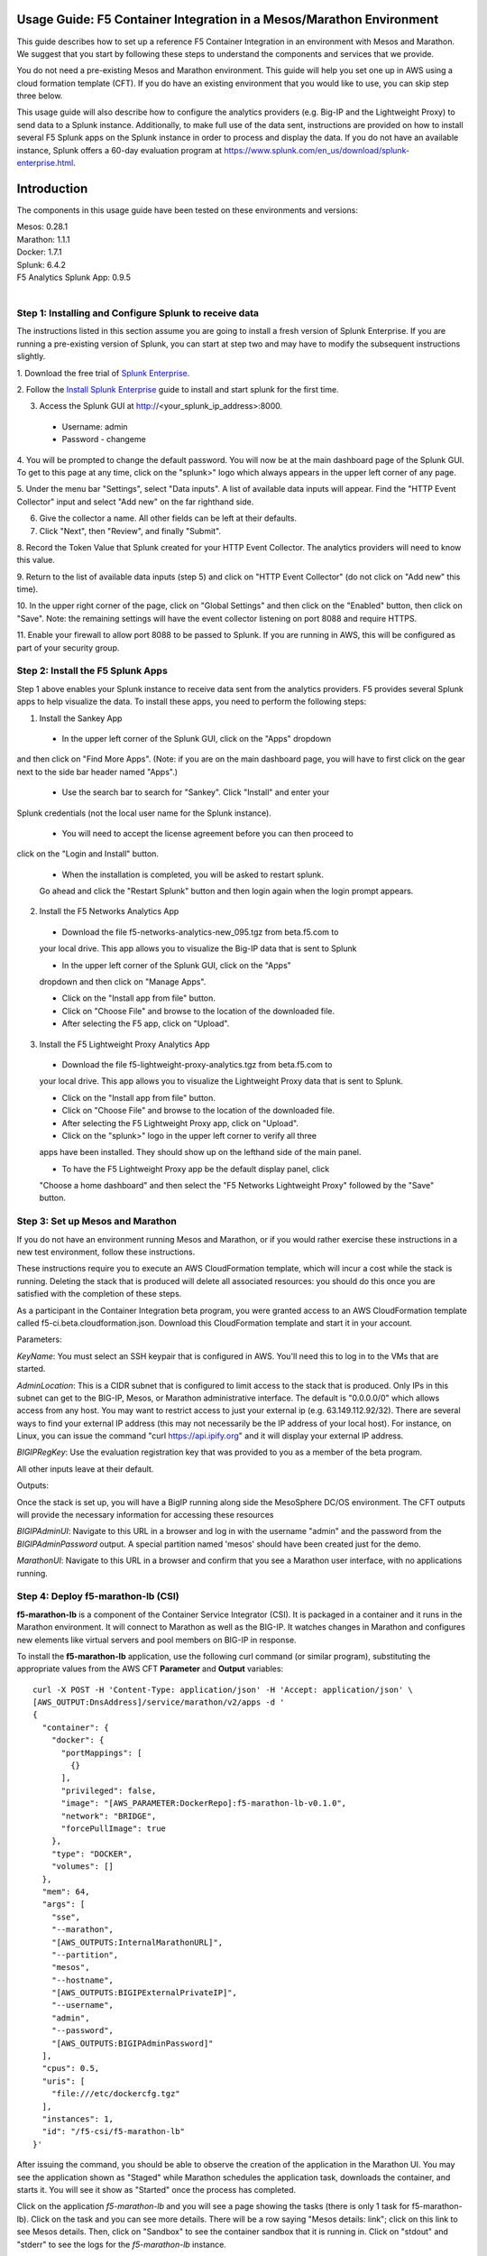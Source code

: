 Usage Guide: F5 Container Integration in a Mesos/Marathon Environment
=====================================================================

This guide describes how to set up a reference F5 Container Integration in an
environment with Mesos and Marathon. We suggest that you start by following
these steps to understand the components and services that we provide.

You do not need a pre-existing Mesos and Marathon environment. This guide
will help you set one up in AWS using a cloud formation template (CFT). If you
do have an existing environment that you would like to use, you can skip step
three below.

This usage guide will also describe how to configure the analytics providers
(e.g. Big-IP and the Lightweight Proxy) to send data to a Splunk instance.
Additionally, to make full use of the data sent, instructions are provided on
how to install several F5 Splunk apps on the Splunk instance in order to
process and display the data.   If you do not have an available instance,
Splunk offers a 60-day evaluation program at
https://www.splunk.com/en_us/download/splunk-enterprise.html.


Introduction
============

The components in this usage guide have been tested on these environments and
versions:

| Mesos: 0.28.1
| Marathon: 1.1.1
| Docker: 1.7.1
| Splunk: 6.4.2
| F5 Analytics Splunk App: 0.9.5
|

Step 1: Installing and Configure Splunk to receive data
-------------------------------------------------------

The instructions listed in this section assume you are going to install a fresh
version of Splunk Enterprise.  If you are running a pre-existing version
of Splunk, you can start at step two and may have to modify the subsequent
instructions slightly.

1. Download the free trial of `Splunk Enterprise
<https://www.splunk.com/en_us/download/splunk-enterprise.html>`_.

2. Follow the `Install Splunk Enterprise
<http://docs.splunk.com/Documentation/Splunk/6.4.2/SearchTutorial/InstallSplunk>`_
guide to install and start splunk for the first time.

3. Access the Splunk GUI at http://<your_splunk_ip_address>:8000.

 * Username: admin
 * Password - changeme

4. You will be prompted to change the default password.  You will now be at
the main dashboard page of the Splunk GUI.  To get to this page at any time,
click on the "splunk>" logo which always appears in the upper left corner of
any page.

5. Under the menu bar "Settings", select "Data inputs".  A list of available
data inputs will appear. Find the "HTTP Event Collector" input and select "Add
new" on the far righthand side.

6. Give the collector a name.  All other fields can be left at their defaults.

7. Click "Next", then "Review", and finally "Submit".

8. Record the Token Value that Splunk created for your HTTP Event Collector.
The analytics providers will need to know this value.

9. Return to the list of available data inputs (step 5)  and click on "HTTP
Event Collector" (do not click on "Add new" this time).

10. In the upper right corner of the page, click on "Global Settings" and
then click on the "Enabled" button, then click on "Save".  Note: the
remaining settings will have the event collector listening on port 8088 and
require HTTPS.

11. Enable your firewall to allow port 8088 to be passed to Splunk.  If you are
running in AWS, this will be configured as part of your security group.

Step 2: Install the F5 Splunk Apps
----------------------------------

Step 1 above enables your Splunk instance to receive data sent from the
analytics providers.  F5 provides several Splunk apps to help visualize the
data.  To install these apps, you need to perform the following steps:

1. Install the Sankey App

 * In the upper left corner of the Splunk GUI, click on the "Apps" dropdown
and then click on "Find More Apps". (Note: if you are on the main dashboard
page, you will have to first click on the gear next to the side bar header
named "Apps".)

 * Use the search bar to search for "Sankey". Click "Install" and enter your
Splunk credentials (not the local user name for the Splunk instance).

 * You will need to accept the license agreement before you can then proceed to
click on the "Login and Install" button.

 * When the installation is completed, you will be asked to restart splunk.
 Go ahead and click the "Restart Splunk" button and then login again when the
 login prompt appears.

2. Install the F5 Networks Analytics App

 * Download the file f5-networks-analytics-new_095.tgz from beta.f5.com to
 your local drive. This app allows you to visualize the Big-IP data that is
 sent to Splunk

 * In the upper left corner of the Splunk GUI, click on the "Apps"
 dropdown and then click on "Manage Apps".

 * Click on the "Install app from file" button.

 * Click on "Choose File" and browse to the location of the downloaded file.

 * After selecting the F5 app, click on "Upload".

3. Install the F5 Lightweight Proxy Analytics App

 * Download the file f5-lightweight-proxy-analytics.tgz from beta.f5.com to
 your local drive. This app allows you to visualize the Lightweight Proxy
 data that is sent to Splunk.

 * Click on the "Install app from file" button.

 * Click on "Choose File" and browse to the location of the downloaded file.

 * After selecting the F5 Lightweight Proxy app, click on "Upload".

 * Click on the "splunk>" logo in the upper left corner to verify all three
 apps have been installed.  They should show up on the lefthand side of the
 main panel.

 * To have the F5 Lightweight Proxy app be the default display panel, click
 "Choose a home dashboard" and then select the "F5 Networks Lightweight
 Proxy" followed by the "Save" button.

Step 3: Set up Mesos and Marathon
---------------------------------

If you do not have an environment running Mesos and Marathon, or if you would
rather exercise these instructions in a new test environment, follow these
instructions.

These instructions require you to execute an AWS CloudFormation template, which
will incur a cost while the stack is running. Deleting the stack that is
produced will delete all associated resources: you should do this once you are
satisfied with the completion of these steps.

As a participant in the Container Integration beta program, you were granted
access to an AWS CloudFormation template called f5-ci.beta.cloudformation.json.
Download this CloudFormation template and start it in your account.

Parameters:

*KeyName*: You must select an SSH keypair that is configured in AWS. You'll
need this to log in to the VMs that are started.

*AdminLocation*: This is a CIDR subnet that is configured to limit access to
the stack that is produced. Only IPs in this subnet can get to the BIG-IP,
Mesos, or Marathon administrative interface. The default is "0.0.0.0/0" which
allows access from any host. You may want to restrict access to just your
external ip (e.g. 63.149.112.92/32).  There are several ways to find your
external IP address (this may not necessarily be the IP address of your
local host).  For instance, on Linux, you can issue the command "curl
https://api.ipify.org" and it will display your external IP address.

*BIGIPRegKey*: Use the evaluation registration key that was provided to you
as a member of the beta program.

All other inputs leave at their default.

Outputs:

Once the stack is set up, you will have a BigIP running along side the
MesoSphere DC/OS environment.  The CFT outputs will provide the necessary
information for accessing these resources

*BIGIPAdminUI*: Navigate to this URL in a browser and log in with the username
"admin" and the password from the *BIGIPAdminPassword* output. A special
partition named 'mesos' should have been created just for the demo.

*MarathonUI*: Navigate to this URL in a browser and confirm that you see a
Marathon user interface, with no applications running.

Step 4: Deploy f5-marathon-lb (CSI)
-----------------------------------

**f5-marathon-lb** is a component of the Container Service Integrator (CSI). It
is packaged in a container and it runs in the Marathon environment. It will
connect to Marathon as well as the BIG-IP. It watches changes in Marathon
and configures new elements like virtual servers and pool members on BIG-IP
in response.

To install the **f5-marathon-lb** application, use the following curl command
(or similar program), substituting the appropriate values from the AWS CFT
**Parameter** and **Output** variables::

    curl -X POST -H 'Content-Type: application/json' -H 'Accept: application/json' \
    [AWS_OUTPUT:DnsAddress]/service/marathon/v2/apps -d '
    {
      "container": {
        "docker": {
          "portMappings": [
            {}
          ],
          "privileged": false,
          "image": "[AWS_PARAMETER:DockerRepo]:f5-marathon-lb-v0.1.0",
          "network": "BRIDGE",
          "forcePullImage": true
        },
        "type": "DOCKER",
        "volumes": []
      },
      "mem": 64,
      "args": [
        "sse",
        "--marathon",
        "[AWS_OUTPUTS:InternalMarathonURL]",
        "--partition",
        "mesos",
        "--hostname",
        "[AWS_OUTPUTS:BIGIPExternalPrivateIP]",
        "--username",
        "admin",
        "--password",
        "[AWS_OUTPUTS:BIGIPAdminPassword]"
      ],
      "cpus": 0.5,
      "uris": [
        "file:///etc/dockercfg.tgz"
      ],
      "instances": 1,
      "id": "/f5-csi/f5-marathon-lb"
    }'


After issuing the command, you should be able to observe the creation of
the application in the Marathon UI. You may see the application shown as
"Staged" while Marathon schedules the application task, downloads the
container, and starts it. You will see it show as "Started" once the process
has completed.

Click on the application *f5-marathon-lb* and you will see a page showing the
tasks (there is only 1 task for f5-marathon-lb). Click on the task and you can
see more details. There will be a row saying "Mesos details: link"; click on
this link to see Mesos details. Then, click on "Sandbox" to see the container
sandbox that it is running in. Click on "stdout" and "stderr" to see the logs
for the *f5-marathon-lb* instance.

Step 4: Deploy lwp-controller (CSI)
-----------------------------------

**lwp-controller** is a component of the Container Service Integrator (CSI). It
is packaged in a container and it runs in the Marathon environment. It will
be configured to listen to Marathon events related to the management of
applications. If an application is spun up or down that it is responsible for
controlling, it will insert (or remove) the light-weight-proxy in front of
the application, providing east-west management of that particular application.

To install the **lwp-controller** application, use the following curl command
(or similar program), substituting the appropriate values from the AWS CFT
Parameter and Output
variables::

    curl -X POST -H 'Content-Type: application/json' -H 'Accept: application/json' \
    [AWS_OUTPUT:DnsAddress]/service/marathon/v2/apps -d '
    {
      "container": {
        "docker": {
          "portMappings": [],
          "privileged": false,
          "image": "f5networks/f5-ci-beta:lwp-controller-v0.1.0",
          "network": "BRIDGE",
          "forcePullImage": true
        },
        "type": "DOCKER",
        "volumes": []
      },
      "mem": 128,
      "cpus": 1,
      "uris": [
        "file:///etc/dockercfg.tgz"
      ],
      "instances": 1,
      "env": {
        "LWP_DEFAULT_LOG_LEVEL": "info",
        "LWP_DEFAULT_CONTAINER": "f5networks/f5-ci-beta:light-weight-proxy-v0.1.0",
        "LWP_DEFAULT_STATS_TOKEN": "[SPLUNK_TOKEN]",
        "LWP_DEFAULT_STATS_BACKEND": "splunk",
        "LWP_DEFAULT_STATS_URL": "https://[SPLUNK_IP]:8088",
        "LWP_ENABLE_LABEL": "lwp",
        "LWP_DEFAULT_URIS": "file:///etc/dockercfg.tgz",
        "LWP_DEFAULT_MEM": "128",
        "LWP_DEFAULT_STATS_FLUSH_INTERVAL": "10000",
        "LWP_DEFAULT_CPU": "1",
        "MARATHON_URL": "http://marathon.mesos:8080",
        "LWP_DEFAULT_FORCE_PULL": "True"
      },
      "upgradeStrategy": {
        "maximumOverCapacity": 1,
        "minimumHealthCapacity": 1
      },
      "id": "/f5-csi/lwp-controller"
    }'

After issuing the command, you should be able to observe the creation of
the application in the Marathon UI.

Step 5: Deploy F5 Analytics IApp
---------------------------------
To enable the sending of stats from within the Big-IP, you need to
download and then install an IApp template file from F5.

 * Download the file **f5.analytics.tmpl** from beta.f5.com to your local drive.

 * From the BigIP GUI, select the **Import** from **IApps/Templates** and
 upload the file.

 * In the GUI, select **Create** from **IApps/Application Services** page and
 choose the **f5.analytics** template.

 * Fill in the following fields (unspecified fields should be left at their
 defaults) before clicking on the finished button:
   * Name - user defined
   * Module HSL Streams - No
   * Local System Logging (syslog) - No
   * System SNMP Alerts - No
   * iHealth Snapshot Information - No
   * Your Facility Name - [user defined]
   * Default Tenant - [user defined]
   * Alternative Device Group - [user defined]
   * IP Address or Hostname - [SPLUNK_IP]
   * Port - 8088
   * Protocol - HTTPS
   * API Key - [SPLUNK_TOKEN]
   * Push Interval - 20
   * Mapping Table (1) - **Type**=App Name **From**=Virtual Name **Regex**=(.*)_d **Action**=Map
   * Mapping Table (2) - **Type**=Tenant Name **From**=Partition **Regex**=(.*) **Action**=Map

Deployment Test Cases
=====================

Deploy the frontend-service as a North-South Service
----------------------------------------------------
The CSI demo provides a secure front-end web server that communicates with
several backend services.  The previously installed f5-marathon-lb will be
notified when the web server is launched and take action.  It will configure
the Big-IP to install a virtual server on the **mesos** partition if one is
not already configured. It will then ass the server to the pool associated
with the virtual server.

To install the **front-end** web server application, use the following curl
command (or similar program), substituting the appropriate values from the
AWS CFT Parameter and Output variables::

    curl -X POST -H 'Content-Type: application/json' -H 'Accept: application/json' \
    [AWS_OUTPUT:DnsAddress]/service/marathon/v2/apps -d '
    {
      "container": {
        "docker": {
          "portMappings": [
            {
              "protocol": "tcp",
              "containerPort": 80,
              "hostPort": 0
            }
          ],
          "privileged": false,
          "image": "f5networks/f5-ci-beta:microservice-demo-v0.14",
          "network": "BRIDGE",
          "forcePullImage": true
        },
        "type": "DOCKER",
        "volumes": []
      },
      "mem": 128,
      "labels": {
        "F5_0_BIND_ADDR": "[AWS_OUTPUTS:BIGIPExternalPrivateIP]",
        "F5_0_PORT": "443",
        "F5_0_SSL_PROFILE": "Common/clientssl",
        "F5_PARTITION": "mesos",
        "F5_0_MODE": "tcp"
      },
      "cpus": 0.25,
      "uris": [
        "file:///etc/dockercfg.tgz"
      ],
      "instances": 1,
      "upgradeStrategy": {
        "maximumOverCapacity": 1,
        "minimumHealthCapacity": 1
      },
      "healthChecks": [
        {
          "portIndex": 0,
          "protocol": "HTTP",
          "timeoutSeconds": 20,
          "intervalSeconds": 20,
          "ignoreHttp1xx": false,
          "gracePeriodSeconds": 300,
          "maxConsecutiveFailures": 3,
          "path": "/healthcheck"
        }
      ],
      "id": "/frontend-server"
    }

Once the application has been deployed, you will notice that the Big-IP is
configured with a virtual server and one pool member for the front-end web
service in the **mesos** partition.  It will also have a health monitor
configured.

At this point you will be able to access the web server but any actions
requiring access to the back-end services fronted by the web server will fail
because we have not created them.  To access the server, point your browser at
[AWS_OUTPUTS:FrontendExample].  You will see several tabs with labels such as
**Example**, **Browse**, and **Watch**.

Scale the frontend-service up
-----------------------------
At this point you have one web service running fronted by a Big-IP virtual
server.  You can scale up or down the number of web servers by using the
marathon UI (you obtain the URL from [DOCKER_OUTPUTS:MarathonUI]).

To scale the number of web services to two, click on **frontend-server** in
the Applications panel.  A **Scale Application** button will appear that will
allow you to choose the number of instances desired.

You should notice that the f5-lb-marathon app will adjust the pool members of
 the Big-IP virtual server to match the value you entered.

Reconfigure the frontend-service to use the f5.http iApp
--------------------------------------------------------
The **f5-lb-marathon** app also offers the flexibility of installing
arbitrary iapps. We will use this option to install another insecure version
of the web service running on the standard HTTP port 80.  We will use the
pre-packaged iapp **f5.http**.

To install the **front-end** web server application, use the following curl
command (or similar program), substituting the appropriate values from the
AWS CFT Parameter and Output variables::

    curl -X POST -H 'Content-Type: application/json' -H 'Accept: application/json' \
    [AWS_OUTPUT:DnsAddress]/service/marathon/v2/apps -d '
    {
      "container": {
        "docker": {
          "portMappings": [
            {
              "protocol": "tcp",
              "containerPort": 80,
              "hostPort": 0
            }
          ],
          "privileged": false,
          "image": "f5networks/f5-ci-beta:microservice-demo-v0.14",
          "network": "BRIDGE",
          "forcePullImage": true
        },
        "type": "DOCKER",
        "volumes": []
      },
      "mem": 128,
      "labels": {
        "F5_PARTITION": "mesos",
        "F5_0_IAPP_VARIABLE_pool__pool_to_use": "/#create_new#",
        "F5_0_IAPP_OPTION_description": "iApp for insecure (HTTP) frontend-server",
        "F5_0_IAPP_VARIABLE_monitor__monitor": "/#create_new#",
        "F5_0_IAPP_VARIABLE_pool__addr": "[AWS_OUTPUTS:BIGIPExternalPrivateIP]",
        "F5_0_IAPP_TEMPLATE": "/Common/f5.http",
        "F5_0_IAPP_VARIABLE_monitor__response": "none",
        "F5_0_IAPP_VARIABLE_net__server_mode": "lan",
        "F5_0_IAPP_POOL_MEMBER_TABLE_NAME": "pool__members",
        "F5_0_IAPP_VARIABLE_net__client_mode": "wan",
        "F5_0_IAPP_VARIABLE_monitor__uri": "/healthcheck",
        "F5_0_IAPP_VARIABLE_pool__port": "80"
      },
      "cpus": 0.25,
      "uris": [
        "file:///etc/dockercfg.tgz"
      ],
      "instances": 2,
      "upgradeStrategy": {
        "maximumOverCapacity": 1,
        "minimumHealthCapacity": 1
      },
      "env": {
        "INSECURE": "1"
      },
      "healthChecks": [
        {
          "portIndex": 0,
          "protocol": "HTTP",
          "timeoutSeconds": 20,
          "intervalSeconds": 20,
          "ignoreHttp1xx": false,
          "gracePeriodSeconds": 300,
          "maxConsecutiveFailures": 3,
          "path": "/healthcheck"
        }
      ],
      "id": "/frontend-server-insecure"
    }

When the script has completed, there will be two instances of the insecure
web service deployed.  You can verify this through the marathon UI or by
pointing your browser to [AWS_OUTPUTS:FrontendExampleInsecure].

Deploy an example East-West Service
-----------------------------------
The front-end web service makes uses of several backend services.  We will
spin up one such service so show how easy it is to insert the lightweight
proxy to front and load balance the service.

To install the **example** backend service, use the following curl
command (or similar program), substituting the appropriate values from the
AWS CFT Parameter and Output variables::

    curl -X POST -H 'Content-Type: application/json' -H 'Accept: application/json' \
    [AWS_OUTPUT:DnsAddress]/service/marathon/v2/apps -d '
    {
      "container": {
        "docker": {
          "portMappings": [
            {
              "servicePort": 11099,
              "protocol": "tcp",
              "containerPort": 80,
              "hostPort": 0
            }
          ],
          "privileged": false,
          "image": "f5networks/f5-ci-beta:microservice-demo-v0.14",
          "network": "BRIDGE",
          "forcePullImage": true
        },
        "type": "DOCKER",
        "volumes": []
      },
      "mem": 128,
      "labels": {
        "lwp": "enable"
      },
      "cpus": 0.25,
      "uris": [
        "file:///etc/dockercfg.tgz"
      ],
      "instances": 2,
      "upgradeStrategy": {
        "maximumOverCapacity": 1,
        "minimumHealthCapacity": 1
      },
      "id": "example"
    }

The **lwp-controller** will notice that an application is being spun up that
it needs to control and will therefore make sure the service is fronted by
the lightweight proxy.  At this point, there is only one such service so we
won't we load balancing.  However, you can confirm that the service is now
accessible by clicking on the **example** tab in the main panel of your web
browser.  The ID of the backend service will be printed to the web page.  You
can confirm this is the same ID as was reported in the marathon UI for the
**example** service.

Scale the example service up
----------------------------
To run additional instances of the example service, simply go to the marathon
UI and increase the number of instances for it.  This is similar to the
previous exercise where we spun up an additional web service.

Now when you click on the **example** tab, you will notice that the returned
ID value will be balanced among the running instances.

Deploy complex microservices topology
-------------------------------------
The front-end web service can communicated with various additional backend
services. You can spin these services up by issuing the previous curl for the
**example** app, but replacing the **id** and **servicePort** fields using
the following table:

+-------------------+-----------------+
| ID                | Port            |
+===================+=================+
| auth-svc          | 11001           |
+-------------------+-----------------+
| list-manager-svc  | 11002           |
+-------------------+-----------------+
| title-detail-svc  | 11003           |
+-------------------+-----------------+
| trending-svc      | 11004           |
+-------------------+-----------------+
| activity-svc      | 11005           |
+-------------------+-----------------+
| suggestions-svc   | 11006           |
+-------------------+-----------------+
| drm-svc           | 11007           |
+-------------------+-----------------+

At this point you have a fully functioning environment and should be able to
click on any of the tabs presented by the front-end web service in your
browser.


Inject, diagnose, and address errors
------------------------------------

In your browser that is pointing at the front-end web server, click on the
**repeat** button and then one of the subsequent tabs to continuously send
requests to the server.

You can then view the analytics that are being collected for both the
North-South traffic (reported by the Big-IP) as well as the East-West traffic
to the individual apps (reported by the lightweight proxies).  Open a
browser and point it at your Splunk Instance (**http://[SPLUNK_IP]:8000**).
The **F5 Networks** app will display panels for the North-South traffic,
while the **F5 Lightweight Proxy** app will display panels for the
East-West traffic. Go ahead and view the F5 Lightweight Proxy app.  Change
the time range to a realtime 5-minute window. If the environment is properly
setup, you should only see 2xx responses in the **Virtual Server Requests**
panel.

To inject some errors into the East-West, change the URL of the web service
from **[AWS_OUTPUTS:FrontendExample]** to
**[AWS_OUTPUTS:FrontendExample]?forceFailures=true**.  Then turn the repeat
option on for the Example requests. To speed up the degradation, you will
want to scale the Example services to one using the Marathon UI.  To make the
analytics more interesting, you could start a second browser but repeat
either the Browse or Watch applications.

Slowly over time, HTTP errors will start to occur in the example app.  The
rate of errors will start to increase after a few minutes. At a certain
point (around 5 minutes), the service will no longer successfully respond to
requests.

As you look at the panels, you will notice that 5xx errors will start to show
up in the **Virtual Server Requests** panel.  This gives you a quick view
that something bad is starting to occur in the back-end applications, but you
cannot tell which application may be the one experiencing the trouble.  If
you click on the 5xx line, you will get a drill down panel populated which
will show you which applications are reporting the 5xx errors.  As you would
expect, all the errors are coming from the Example application.

Since it looks like the Example application has a catastrophic error
condition, you can try to fix it by going to the Marathon UI and restarting
the instance.  Go ahead and perform this step, and then observe the Splunk
panels to see if that solved anything (at least, for the next 5 minutes).

This concludes the demonstration of many of the F5 Container Integration
features.  Remember that if you started the Marathon-Mesos environment in
AWS, you will continue to be billed until you delete your stack.